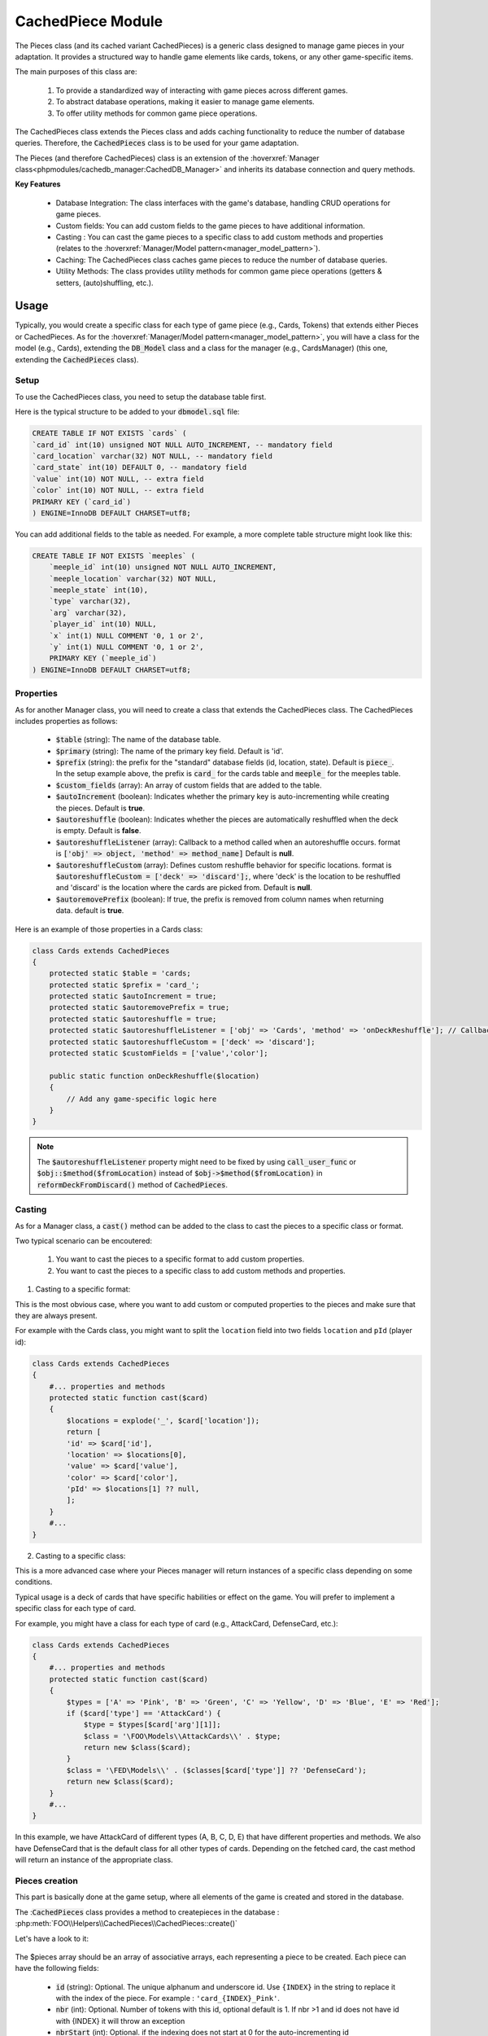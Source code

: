 CachedPiece Module
=====================

The Pieces class (and its cached variant CachedPieces) is a generic class designed to manage game pieces in your adaptation.
It provides a structured way to handle game elements like cards, tokens, or any other game-specific items.


The main purposes of this class are:

    1. To provide a standardized way of interacting with game pieces across different games.
    2. To abstract database operations, making it easier to manage game elements.
    3. To offer utility methods for common game piece operations.

The CachedPieces class extends the Pieces class and adds caching functionality to reduce the number of database queries.
Therefore, the :code:`CachedPieces` class is to be used for your game adaptation.

The Pieces (and therefore CachedPieces) class is an extension of the :hoverxref:`Manager class<phpmodules/cachedb_manager:CachedDB_Manager>` and inherits its database connection and query methods.

**Key Features**

    - Database Integration: The class interfaces with the game's database, handling CRUD operations for game pieces.
    - Custom fields: You can add custom fields to the game pieces to have additional information.
    - Casting : You can cast the game pieces to a specific class to add custom methods and properties (relates to the :hoverxref:`Manager/Model pattern<manager_model_pattern>`).
    - Caching: The CachedPieces class caches game pieces to reduce the number of database queries.
    - Utility Methods: The class provides utility methods for common game piece operations (getters & setters, (auto)shuffling, etc.).

Usage
-----

Typically, you would create a specific class for each type of game piece (e.g., Cards, Tokens) that extends either Pieces or CachedPieces.
As for the :hoverxref:`Manager/Model pattern<manager_model_pattern>`, you will have a class for the model (e.g., Cards), extending the :code:`DB_Model` class and a class for the manager (e.g., CardsManager) (this one, extending the :code:`CachedPieces` class).

Setup
~~~~~

To use the CachedPieces class, you need to setup the database table first.

Here is the typical structure to be added to your :code:`dbmodel.sql` file:

.. code-block:: sql

    CREATE TABLE IF NOT EXISTS `cards` (
    `card_id` int(10) unsigned NOT NULL AUTO_INCREMENT, -- mandatory field
    `card_location` varchar(32) NOT NULL, -- mandatory field
    `card_state` int(10) DEFAULT 0, -- mandatory field
    `value` int(10) NOT NULL, -- extra field
    `color` int(10) NOT NULL, -- extra field
    PRIMARY KEY (`card_id`)
    ) ENGINE=InnoDB DEFAULT CHARSET=utf8;

You can add additional fields to the table as needed.
For example, a more complete table structure might look like this:

.. code-block:: sql

    CREATE TABLE IF NOT EXISTS `meeples` (
        `meeple_id` int(10) unsigned NOT NULL AUTO_INCREMENT,
        `meeple_location` varchar(32) NOT NULL,
        `meeple_state` int(10),
        `type` varchar(32),
        `arg` varchar(32),
        `player_id` int(10) NULL,
        `x` int(1) NULL COMMENT '0, 1 or 2',
        `y` int(1) NULL COMMENT '0, 1 or 2',
        PRIMARY KEY (`meeple_id`)
    ) ENGINE=InnoDB DEFAULT CHARSET=utf8;


Properties
~~~~~~~~~~

As for another Manager class, you will need to create a class that extends the CachedPieces class.
The CachedPieces includes properties as follows:

    - :code:`$table` (string): The name of the database table.
    - :code:`$primary` (string): The name of the primary key field. Default is 'id'.
    - :code:`$prefix` (string): the prefix for the "standard" database fields (id, location, state). Default is :code:`piece_`. In the setup example above, the prefix is :code:`card_` for the cards table and :code:`meeple_` for the meeples table.
    - :code:`$custom_fields` (array): An array of custom fields that are added to the table.
    - :code:`$autoIncrement` (boolean): Indicates whether the primary key is auto-incrementing while creating the pieces. Default is **true**.
    - :code:`$autoreshuffle` (boolean): Indicates whether the pieces are automatically reshuffled when the deck is empty. Default is **false**.
    - :code:`$autoreshuffleListener` (array): Callback to a method called when an autoreshuffle occurs. format is :code:`['obj' => object, 'method' => method_name]` Default is **null**.
    - :code:`$autoreshuffleCustom` (array): Defines custom reshuffle behavior for specific locations. format is :code:`$autoreshuffleCustom = ['deck' => 'discard'];`, where 'deck' is the location to be reshuffled and 'discard' is the location where the cards are picked from. Default is **null**.
    - :code:`$autoremovePrefix` (boolean): If true, the prefix is removed from column names when returning data. default is **true**.


Here is an example of those properties in a Cards class:

.. code-block:: php

    class Cards extends CachedPieces
    {
        protected static $table = 'cards;
        protected static $prefix = 'card_';
        protected static $autoIncrement = true;
        protected static $autoremovePrefix = true;
        protected static $autoreshuffle = true;
        protected static $autoreshuffleListener = ['obj' => 'Cards', 'method' => 'onDeckReshuffle']; // Callback to a method called when an autoreshuffle occurs
        protected static $autoreshuffleCustom = ['deck' => 'discard'];
        protected static $customFields = ['value','color'];

        public static function onDeckReshuffle($location)
        {
            // Add any game-specific logic here
        }
    }
    
.. note::

    The :code:`$autoreshuffleListener` property might need to be fixed by using :code:`call_user_func` or :code:`$obj::$method($fromLocation)` instead of :code:`$obj->$method($fromLocation)` in :code:`reformDeckFromDiscard()` method of :code:`CachedPieces`.

Casting
~~~~~~~

As for a Manager class, a :code:`cast()` method can be added to the class to cast the pieces to a specific class or format.

Two typical scenario can be encoutered:

    1. You want to cast the pieces to a specific format to add custom properties.
    2. You want to cast the pieces to a specific class to add custom methods and properties.

1. Casting to a specific format:

This is the most obvious case, where you want to add custom or computed properties to the pieces and make sure that they are always present.

For example with the Cards class, you might want to split the ``location`` field into two fields ``location`` and ``pId`` (player id):

.. code-block:: php

    class Cards extends CachedPieces
    {
        #... properties and methods
        protected static function cast($card)
        {
            $locations = explode('_', $card['location']);
            return [
            'id' => $card['id'],
            'location' => $locations[0],
            'value' => $card['value'],
            'color' => $card['color'],
            'pId' => $locations[1] ?? null,
            ];
        }
        #...
    }

2. Casting to a specific class:

This is a more advanced case where your Pieces manager will return instances of a specific class depending on some conditions.

Typical usage is a deck of cards that have specific habilities or effect on the game. You will prefer to implement a specific class for each type of card.

For example, you might have a class for each type of card (e.g., AttackCard, DefenseCard, etc.):

.. code-block:: php

    class Cards extends CachedPieces
    {
        #... properties and methods
        protected static function cast($card)
        {
            $types = ['A' => 'Pink', 'B' => 'Green', 'C' => 'Yellow', 'D' => 'Blue', 'E' => 'Red'];
            if ($card['type'] == 'AttackCard') {
                $type = $types[$card['arg'][1]];
                $class = '\FOO\Models\\AttackCards\\' . $type;
                return new $class($card);
            }
            $class = '\FED\Models\\' . ($classes[$card['type']] ?? 'DefenseCard');
            return new $class($card);
        }
        #...
    }

In this example, we have AttackCard of different types (A, B, C, D, E) that have different properties and methods.
We also have DefenseCard that is the default class for all other types of cards.
Depending on the fetched card, the cast method will return an instance of the appropriate class.

Pieces creation
~~~~~~~~~~~~~~~

This part is basically done at the game setup, where all elements of the game is created and stored in the database.

The ::code:`CachedPieces` class provides a method to createpieces in the database : :php:meth:`FOO\\Helpers\\CachedPieces\\CachedPieces::create()`

Let's have a look to it:

  .. php:staticmethod:: public static create ($pieces[, $globalLocation, $globalState, $globalId])

    :param array $pieces: An array of pieces to create. Each piece is an associative array with details of the piece.
    :param string $globalLocation: The location where the pieces are created.
      Default: ``null``
    :param int $globalState: The state of the pieces.
      Default: ``null``
    :param string $globalId: Used when auto-incrementing is disabled: Unique id for the pieces. Use ``{INDEX}`` in the string to replace it with the index of the piece.
      Default: ``null``
    :returns: array -- An array of the created pieces with their id.

The $pieces array should be an array of associative arrays, each representing a piece to be created.
Each piece can have the following fields:

    - :code:`id` (string): Optional. The unique alphanum and underscore id. Use ``{INDEX}`` in the string to replace it with the index of the piece. For example : ``'card_{INDEX}_Pink'``.
    - :code:`nbr` (int): Optional. Number of tokens with this id, optional default is 1. If nbr >1 and id does not have id with {INDEX} it will throw an exception
    - :code:`nbrStart` (int): Optional. if the indexing does not start at 0 for the auto-incrementing id
    - :code:`location` (string): Mandatory if ``$globalLocation`` is not set. The location of the piece. only alphanum and underscore.
    - :code:`state` (int): Optional. The state of the piece. if not specified and ``$token_state_global`` is not specified auto-increment is used
    - :code:`custom fields`: Any custom fields you have added to the table.

Here is an example of how to create a deck of cards:

.. code-block:: php

    $cards = [
        ['id' => 'card_{INDEX}_Pink', 'nbr' => 5, 'value' => 1, 'color' => 1],
        ['id' => 'card_{INDEX}_Green', 'nbr' => 5, 'value' => 2, 'color' => 2],
        ['id' => 'card_{INDEX}_Yellow', 'nbr' => 5, 'value' => 3, 'color' => 3],
        ['id' => 'card_{INDEX}_Blue', 'nbr' => 5, 'value' => 4, 'color' => 4],
        ['id' => 'card_{INDEX}_Red', 'nbr' => 5, 'value' => 5, 'color' => 5],
    ];

    Cards::create($cards, 'deck', 0);

This will create 25 cards in the ``deck``, with 5 cards of each color, all with state ``0``.

If you need to create a single piece, you can use the :php:meth:`FOO\\Helpers\\CachedPieces\\CachedPieces::singleCreate()` method. However, it is better practice to create all possible pieces at once during the game setup (except for rare cases).

Operations
~~~~~~~~~~

The CachedPieces class provides several operations for managing game pieces.
For the **getters**, ``$raiseExceptionIfNotEnough`` raise an exception if the piece is not found for the methods that are supposed to return piece(s).

For the shuffle and getExtremePosition methods, which are usefull for deck management, the "location" of the card in the deck is the ``state`` of the card with the "bottom" of the deck at the minimum state and the "top" of the deck at the maximum state.

Here's an overview of the main operations available:

Getters:
    - :code:`getAll(): Collection`: Retrieves all pieces.
    - :code:`get(int|string $id, bool $raiseExceptionIfNotEnough = true): mixed|Collection`: Retrieves one or multiples piece by its ID.
    - :code:`getMany(array|int $ids, bool $raiseExceptionIfNotEnough = true): Collection`: Retrieves multiple pieces by their IDs.
    - :code:`getSingle(array|int $id, bool $raiseExceptionIfNotEnough = true): mixed|null`: Retrieves a single piece by its ID. 
    - :code:`getState(array|int $id): int`: Gets the state of a piece.
    - :code:`getLocation(array|int $id); string`: Gets the location of a piece.
    - :code:`getExtremePosition(bool $getMax, string $location,?int $id): int`: Gets the extreme (max or min) state of pieces in a location. can be filtered by id.
    - :code:`getTopOf(string $location, int $n = 1, bool $returnValueIfOnlyOneRow = true)`: Gets the top n pieces from a location.
    - :code:`getInLocation(string|array $location, ?int $state, ?array $orderBy): Collection`: Gets pieces in a specific location and optionally with a specific state. If the location is an array, it is imploded using underscores
    - :code:`getInLocationOrdered(string $location, ?mixed $state): Collection`: Gets the pieces in a specific location in an ascending manner by state.
    - :code:`countInLocation(string $location, ?mixed $state): int`: Counts pieces in a location (filtered by state if provided).


Setters:
    - :code:`setState(int $id, int $state): array`: Sets the state of a piece.
    - :code:`move(int|array ids, string location, ?int state)`: Moves piece(s) to a new location and optionally sets a new state.
    - :code:`moveAllInLocation(string $fromLocation, string $toLocation, ?mixed $fromState, int $toState=0): mixed`: Moves all pieces from one location to another.
    - :code:`moveAllInLocationKeepState(string $fromLocation, string $toLocation): void`: Moves all pieces keeping their original state.

.. warning::

    The :code:`moveAllInLocation` method will move all pieces from one location to another and reset their state to 0 (or specified value)
    If you need to move pieces with a specific state, you should use the :code:`moveAllInLocationKeepState` method.


Deck Operations:
    - :code:`pickForLocation(int $nbr, string $fromLocation, string $toLocation, int $state=0, bool $deckReform=true): Collection`: Picks pieces from one location and moves them to another.
    - :code:`pickOneForLocation(string $fromLocation, string $toLocation, int $state = 0, bool $deckReform = true): mixed`: Picks one item from the given location and moves it to another location.
    - :code:`reformDeckFromDiscard(string $fromLocation)`: Reforms a deck from a discard pile. Uses the autoreshuffleCustom property if defined.
    - :code:`shuffle(string $location)`: Shuffles pieces in a location.


Positioning:
    - :code:`insertAt($id, string $location, int $state = 0): void`: Inserts a piece at a specific position in a location.
    - :code:`insertOnTop($id, string $location): void`: Inserts a piece on top of a location.
    - :code:`insertAtBottom($id, string $location): void`: Inserts a piece at the bottom of a location.


Creation and Destruction:
    - :code:`create(array $pieces, ?mixed $globalLocation = null, ?mixed $globalState = null, ?mixed $globalId = null): array`: Creates new pieces. See `Pieces creation`_.
    - :code:`singleCreate(string $token): mixed`: Creates a single piece.
    - :code:`destroy(ids)`: Destroys (removes) pieces.


UI data
~~~~~~~

As for all managers, the CachedPieces can implements generic methods to get data for the UI : :hoverxref:`getUiData<manager_getUiData>` 

For example:

.. code-block:: php

    public static function getUiData()
    {
        return self::getAll()
            ->filter(fn($meeple) => $meeple->getLocation() != 'box' && $meeple->getLocation() != 'DISCARD')
            ->toArray();
    }

This method will return all pieces that are not in the box or discard pile.